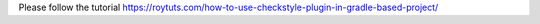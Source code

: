 Please follow the tutorial https://roytuts.com/how-to-use-checkstyle-plugin-in-gradle-based-project/
